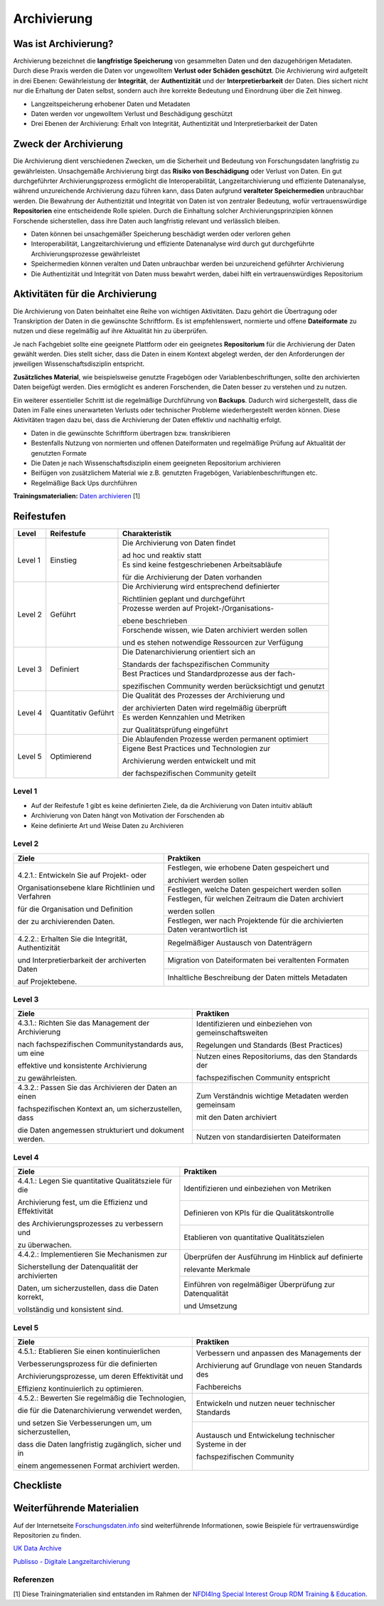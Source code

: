 .. _Archivierung:

###############
Archivierung
###############

*************************
Was ist Archivierung?
*************************

Archivierung bezeichnet die **langfristige Speicherung** von gesammelten Daten und den dazugehörigen Metadaten. Durch diese Praxis werden die Daten vor ungewolltem **Verlust oder Schäden geschützt**. Die Archivierung wird aufgeteilt in drei Ebenen: Gewährleistung der **Integrität**, der **Authentizität** und der **Interpretierbarkeit** der Daten. Dies sichert nicht nur die Erhaltung der Daten selbst, sondern auch ihre korrekte Bedeutung und Einordnung über die Zeit hinweg.

* Langzeitspeicherung erhobener Daten und Metadaten
* Daten werden vor ungewolltem Verlust und Beschädigung geschützt
* Drei Ebenen der Archivierung: Erhalt von Integrität, Authentizität und Interpretierbarkeit der Daten

*************************
Zweck der Archivierung
*************************

Die Archivierung dient verschiedenen Zwecken, um die Sicherheit und Bedeutung von Forschungsdaten langfristig zu gewährleisten. Unsachgemäße Archivierung birgt das **Risiko von Beschädigung** oder Verlust von Daten. Ein gut durchgeführter Archivierungsprozess ermöglicht die Interoperabilität, Langzeitarchivierung und effiziente Datenanalyse, während unzureichende Archivierung dazu führen kann, dass Daten aufgrund **veralteter Speichermedien** unbrauchbar werden. Die Bewahrung der Authentizität und Integrität von Daten ist von zentraler Bedeutung, wofür vertrauenswürdige **Repositorien** eine entscheidende Rolle spielen. Durch die Einhaltung solcher Archivierungsprinzipien können Forschende sicherstellen, dass ihre Daten auch langfristig relevant und verlässlich bleiben.

* Daten können bei unsachgemäßer Speicherung beschädigt werden oder verloren gehen 
* Interoperabilität, Langzeitarchivierung und effiziente Datenanalyse wird durch gut durchgeführte Archivierungsprozesse gewährleistet
* Speichermedien können veralten und Daten unbrauchbar werden bei unzureichend geführter Archivierung
* Die Authentizität und Integrität von Daten muss bewahrt werden, dabei hilft ein vertrauenswürdiges Repositorium

*******************************
Aktivitäten für die Archivierung
*******************************

Die Archivierung von Daten beinhaltet eine Reihe von wichtigen Aktivitäten. Dazu gehört die Übertragung oder Transkription der Daten in die gewünschte Schriftform. Es ist empfehlenswert, normierte und offene **Dateiformate** zu nutzen und diese regelmäßig auf ihre Aktualität hin zu überprüfen.

Je nach Fachgebiet sollte eine geeignete Plattform oder ein geeignetes **Repositorium** für die Archivierung der Daten gewählt werden. Dies stellt sicher, dass die Daten in einem Kontext abgelegt werden, der den Anforderungen der jeweiligen Wissenschaftsdisziplin entspricht.

**Zusätzliches Material**, wie beispielsweise genutzte Fragebögen oder Variablenbeschriftungen, sollte den archivierten Daten beigefügt werden. Dies ermöglicht es anderen Forschenden, die Daten besser zu verstehen und zu nutzen.

Ein weiterer essentieller Schritt ist die regelmäßige Durchführung von **Backups**. Dadurch wird sichergestellt, dass die Daten im Falle eines unerwarteten Verlusts oder technischer Probleme wiederhergestellt werden können. Diese Aktivitäten tragen dazu bei, dass die Archivierung der Daten effektiv und nachhaltig erfolgt.

* Daten in die gewünschte Schriftform übertragen bzw. transkribieren
* Bestenfalls Nutzung von normierten und offenen Dateiformaten und regelmäßige Prüfung auf Aktualität der genutzten Formate
* Die Daten je nach Wissenschaftsdisziplin einem geeigneten Repositorium archivieren
* Beifügen von zusätzlichem Material wie z.B. genutzten Fragebögen, Variablenbeschriftungen etc.
* Regelmäßige Back Ups durchführen

**Trainingsmaterialien:** `Daten archivieren <https://nfdi4ing.pages.rwth-aachen.de/education/education-pages/dlc-datalifecycle/html_slides/dlc5.html#/>`_ [1]

************
Reifestufen
************

+-------------------------------------------------------+----------------------------------------------------------+---------------------------------------------------------+
| Level                                                 | Reifestufe                                               | Charakteristik                                          |
+=======================================================+==========================================================+=========================================================+
| Level 1                                               | Einstieg                                                 | Die Archivierung von Daten findet                       |
|                                                       |                                                          |                                                         |
|                                                       |                                                          | ad hoc und reaktiv statt                                |
|                                                       |                                                          +---------------------------------------------------------+
|                                                       |                                                          | Es sind keine festgeschriebenen Arbeitsabläufe          |
|                                                       |                                                          |                                                         |
|                                                       |                                                          | für die Archivierung der Daten vorhanden                |
+-------------------------------------------------------+----------------------------------------------------------+---------------------------------------------------------+
| Level 2                                               | Geführt                                                  | Die Archivierung wird entsprechend definierter          |
|                                                       |                                                          |                                                         |
|                                                       |                                                          | Richtlinien geplant und durchgeführt                    |
|                                                       |                                                          +---------------------------------------------------------+
|                                                       |                                                          | Prozesse werden auf Projekt-/Organisations-             |
|                                                       |                                                          |                                                         |
|                                                       |                                                          | ebene beschrieben                                       |
|                                                       |                                                          +---------------------------------------------------------+
|                                                       |                                                          | Forschende wissen, wie Daten archiviert werden sollen   |
|                                                       |                                                          |                                                         |
|                                                       |                                                          | und es stehen notwendige Ressourcen zur Verfügung       |
+-------------------------------------------------------+----------------------------------------------------------+---------------------------------------------------------+
| Level 3                                               | Definiert                                                | Die Datenarchivierung orientiert sich an                |
|                                                       |                                                          |                                                         |
|                                                       |                                                          | Standards der fachspezifischen Community                |
|                                                       |                                                          +---------------------------------------------------------+
|                                                       |                                                          | Best Practices und Standardprozesse aus der fach-       |
|                                                       |                                                          |                                                         |
|                                                       |                                                          | spezifischen Community werden berücksichtigt und genutzt|
+-------------------------------------------------------+----------------------------------------------------------+---------------------------------------------------------+
| Level 4                                               | Quantitativ Geführt                                      | Die Qualität des Prozesses der Archivierung und         |
|                                                       |                                                          |                                                         |
|                                                       |                                                          | der archivierten Daten wird regelmäßig überprüft        |
|                                                       |                                                          +---------------------------------------------------------+
|                                                       |                                                          | Es werden Kennzahlen und Metriken                       |
|                                                       |                                                          |                                                         |
|                                                       |                                                          | zur Qualitätsprüfung eingeführt                         |
+-------------------------------------------------------+----------------------------------------------------------+---------------------------------------------------------+
| Level 5                                               | Optimierend                                              | Die Ablaufenden Prozesse werden permanent optimiert     |
|                                                       |                                                          +---------------------------------------------------------+
|                                                       |                                                          | Eigene Best Practices und Technologien zur              |
|                                                       |                                                          |                                                         |
|                                                       |                                                          | Archivierung werden entwickelt und mit                  |
|                                                       |                                                          |                                                         |
|                                                       |                                                          | der fachspezifischen Community geteilt                  |
+-------------------------------------------------------+----------------------------------------------------------+---------------------------------------------------------+

=========
Level 1
=========
* Auf der Reifestufe 1 gibt es keine definierten Ziele, da die Archivierung von Daten intuitiv abläuft
* Archivierung von Daten hängt von Motivation der Forschenden ab
* Keine definierte Art und Weise Daten zu Archivieren

=========
Level 2 
=========

+-------------------------------------------------------+----------------------------------------------------------+
| Ziele                                                 | Praktiken                                                |
+=======================================================+==========================================================+
| 4.2.1.: Entwickeln Sie auf Projekt- oder              | Festlegen, wie erhobene Daten gespeichert und            |
|                                                       |                                                          |
| Organisationsebene klare Richtlinien und Verfahren    | archiviert werden sollen                                 |
|                                                       +----------------------------------------------------------+
| für die Organisation und Definition                   | Festlegen, welche Daten gespeichert werden sollen        |
|                                                       +----------------------------------------------------------+
| der zu archivierenden Daten.                          | Festlegen, für welchen Zeitraum die Daten archiviert     |
|                                                       |                                                          |
|                                                       | werden sollen                                            |
|                                                       +----------------------------------------------------------+
|                                                       | Festlegen, wer nach Projektende für die archivierten     |
|                                                       | Daten verantwortlich ist                                 |
+-------------------------------------------------------+----------------------------------------------------------+
| 4.2.2.: Erhalten Sie die  Integrität, Authentizität   | Regelmäßiger Austausch von Datenträgern                  |
|                                                       +----------------------------------------------------------+
| und Interpretierbarkeit der archiverten Daten         | Migration von Dateiformaten bei veraltenten Formaten     |
|                                                       +----------------------------------------------------------+
| auf Projektebene.                                     | Inhaltliche Beschreibung der Daten mittels Metadaten     |
+-------------------------------------------------------+----------------------------------------------------------+


========
Level 3
========

+-------------------------------------------------------+----------------------------------------------------------+
| Ziele                                                 | Praktiken                                                |
+=======================================================+==========================================================+
| 4.3.1.: Richten Sie das Management der Archivierung   | Identifizieren und einbeziehen von gemeinschaftsweiten   |
|                                                       |                                                          |
| nach fachspezifischen Communitystandards aus, um eine | Regelungen und Standards (Best Practices)                |
|                                                       +----------------------------------------------------------+
| effektive und konsistente Archivierung                | Nutzen eines Repositoriums, das den Standards der        |
|                                                       |                                                          |
| zu gewährleisten.                                     | fachspezifischen Community entspricht                    |
+-------------------------------------------------------+----------------------------------------------------------+
| 4.3.2.: Passen Sie das Archivieren der Daten  an einen| Zum Verständnis wichtige Metadaten werden gemeinsam      |
|                                                       |                                                          |
| fachspezifischen Kontext an, um sicherzustellen, dass | mit den Daten archiviert                                 |
|                                                       +----------------------------------------------------------+
| die Daten angemessen strukturiert und dokument werden.| Nutzen von standardisierten Dateiformaten                |
+-------------------------------------------------------+----------------------------------------------------------+


=========
Level 4
=========

+-------------------------------------------------------+----------------------------------------------------------+
| Ziele                                                 | Praktiken                                                |
+=======================================================+==========================================================+
| 4.4.1.: Legen Sie quantitative Qualitätsziele für die | Identifizieren und einbeziehen von Metriken              |
|                                                       +----------------------------------------------------------+
| Archivierung fest, um die Effizienz und Effektivität  | Definieren von KPIs für die Qualitätskontrolle           |
|                                                       +----------------------------------------------------------+
| des Archivierungsprozesses zu verbessern und          | Etablieren von quantitative Qualitätszielen              |
|                                                       |                                                          |
| zu überwachen.                                        |                                                          |
+-------------------------------------------------------+----------------------------------------------------------+
| 4.4.2.: Implementieren Sie Mechanismen zur            | Überprüfen der Ausführung im Hinblick auf definierte     |
|                                                       |                                                          |
| Sicherstellung der Datenqualität der archivierten     | relevante Merkmale                                       |
|                                                       +----------------------------------------------------------+
| Daten, um sicherzustellen, dass die Daten korrekt,    | Einführen von regelmäßiger Überprüfung zur Datenqualität |
|                                                       |                                                          |
| vollständig und konsistent sind.                      | und Umsetzung                                            |
+-------------------------------------------------------+----------------------------------------------------------+


=========
Level 5
=========

+-------------------------------------------------------+----------------------------------------------------------+
| Ziele                                                 | Praktiken                                                |
+=======================================================+==========================================================+
| 4.5.1.: Etablieren Sie einen kontinuierlichen         | Verbessern und anpassen des Managements der              |
|                                                       |                                                          |
| Verbesserungsprozess für die definierten              | Archivierung auf Grundlage von neuen Standards des       |
|                                                       |                                                          |
| Archivierungsprozesse, um deren Effektivität und      | Fachbereichs                                             |
|                                                       |                                                          |
| Effizienz kontinuierlich zu optimieren.               |                                                          |       
+-------------------------------------------------------+----------------------------------------------------------+
| 4.5.2.: Bewerten Sie regelmäßig die Technologien,     | Entwickeln und nutzen neuer technischer Standards        |
|                                                       +----------------------------------------------------------+
| die für die Datenarchivierung verwendet werden,       | Austausch und Entwickelung technischer Systeme in der    |
|                                                       |                                                          |
| und setzen Sie Verbesserungen um, um sicherzustellen, | fachspezifischen Community                               |
|                                                       |                                                          |
| dass die Daten langfristig zugänglich, sicher und in  |                                                          |
|                                                       |                                                          |
| einem angemessenen Format archiviert werden.          |                                                          |    
+-------------------------------------------------------+----------------------------------------------------------+

*************
Checkliste
*************



***************************
Weiterführende Materialien
***************************
Auf der Internetseite
`Forschungsdaten.info <https://forschungsdaten.info/themen/veroeffentlichen-und-archivieren>`_
sind weiterführende Informationen, sowie Beispiele für vertrauenswürdige Repositorien zu finden.

`UK Data Archive <https://dam.ukdataservice.ac.uk/media/622417/managingsharing.pdf>`_

`Publisso - Digitale Langzeitarchivierung <https://www.publisso.de/digitale-langzeitarchivierung>`_

=========
Referenzen
========= 
[1] Diese Trainingmaterialien sind entstanden im Rahmen der `NFDI4Ing Special Interest Group RDM Training & Education <https://insights.sei.cmu.edu/documents/853/2010_005_001_15287.pdf>`_. 











